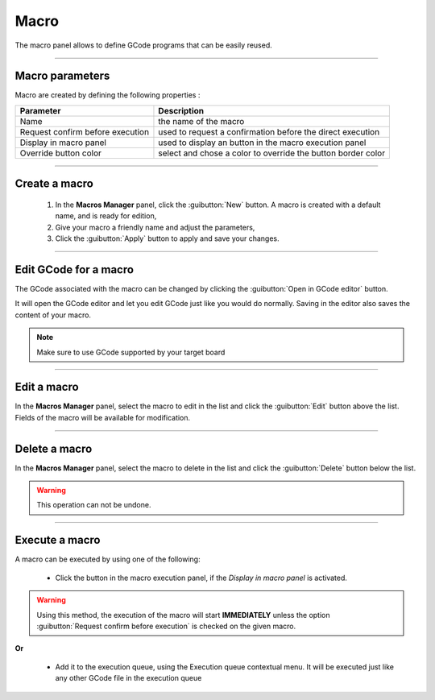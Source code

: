 Macro
=====

The macro panel allows to define GCode programs that can be easily reused.

.. image:: images\macro-management-panel.png
	:align: center

	
====

Macro parameters
################

Macro are created by defining the following properties : 

=================================	================================================================
Parameter							Description
=================================	================================================================
Name								the name of the macro 
Request confirm before execution	used to request a confirmation before the direct execution 
Display in macro panel				used to display an button in the macro execution panel
Override button color				select and chose a color to override the button border color
=================================	================================================================

====

Create a macro
##############

 #. In the **Macros Manager** panel, click the :guibutton:`New` button. A macro is created with a default name, and is ready for edition,
 #. Give your macro a friendly name and adjust the parameters,
 #. Click the :guibutton:`Apply` button to apply and save your changes.
 
====

Edit GCode for a macro
######################
 
The GCode associated with the macro can be changed by clicking the :guibutton:`Open in GCode editor` button. 

It will open the GCode editor and let you edit GCode just like you would do normally. Saving in the editor also saves the content of your macro.

.. note:: Make sure to use GCode supported by your target board

====

Edit a macro
############
 
In the **Macros Manager** panel, select the macro to edit in the list and click the :guibutton:`Edit` button above the list. Fields of the macro will be available for modification. 

==== 

Delete a macro
##############
 
In the **Macros Manager** panel, select the macro to delete in the list and click the :guibutton:`Delete` button below the list. 

.. warning:: This operation can not be undone.  

====
 
Execute a macro
###############

A macro can be executed by using one of the following:

 * Click the button in the macro execution panel, if the *Display in macro panel* is activated.

.. image:: images\macro-execution-panel.png
 :align: center

.. warning:: Using this method, the execution of the macro will start **IMMEDIATELY** unless the option :guibutton:`Request confirm before execution` is checked on the given macro.
 
**Or**
 
 * Add it to the execution queue, using the Execution queue contextual menu. It will be executed just like any other GCode file in the execution queue

.. image:: images\macro-add-queue-menu.png
 :align: center

